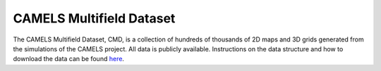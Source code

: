 *************************
CAMELS Multifield Dataset
*************************

The CAMELS Multifield Dataset, CMD, is a collection of hundreds of thousands of 2D maps and 3D grids generated from the simulations of the CAMELS project. All data is publicly available. Instructions on the data structure and how to download the data can be found `here <https://camels-multifield-dataset.readthedocs.io>`_.
